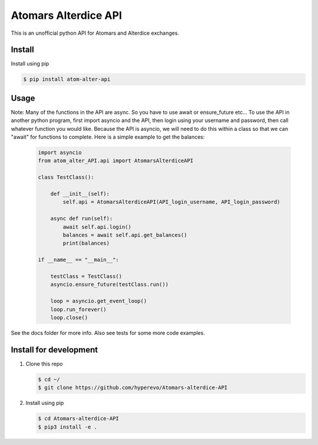 ======================
Atomars Alterdice API
======================

.. image:: https://img.shields.io/badge/python-3.6-blue.svg
    :target: https://www.python.org/downloads/release/python-360/
    :alt: Python3.6



This is an unofficial python API for Atomars and Alterdice exchanges.

Install
-----------------------

Install using pip

.. code:: bash

    $ pip install atom-alter-api


Usage
---------
Note: Many of the functions in the API are async. So you have to use await or ensure_future etc... To use the API in another python program, first import asyncio and the API, then login using your username and password, then call whatever function you would like. Because the API is asyncio, we will need to do this within a class so that we can "await" for functions to complete. Here is a simple example to get the balances:

    .. code:: python

        import asyncio
        from atom_alter_API.api import AtomarsAlterdiceAPI

        class TestClass():

            def __init__(self):
                self.api = AtomarsAlterdiceAPI(API_login_username, API_login_password)

            async def run(self):
                await self.api.login()
                balances = await self.api.get_balances()
                print(balances)

        if __name__ == "__main__":

            testClass = TestClass()
            asyncio.ensure_future(testClass.run())

            loop = asyncio.get_event_loop()
            loop.run_forever()
            loop.close()



See the docs folder for more info. Also see tests for some more code examples.


Install for development
-----------------------

1)  Clone this repo

    .. code:: bash

        $ cd ~/
        $ git clone https://github.com/hyperevo/Atomars-alterdice-API


2)  Install using pip

    .. code:: bash

        $ cd Atomars-alterdice-API
        $ pip3 install -e .